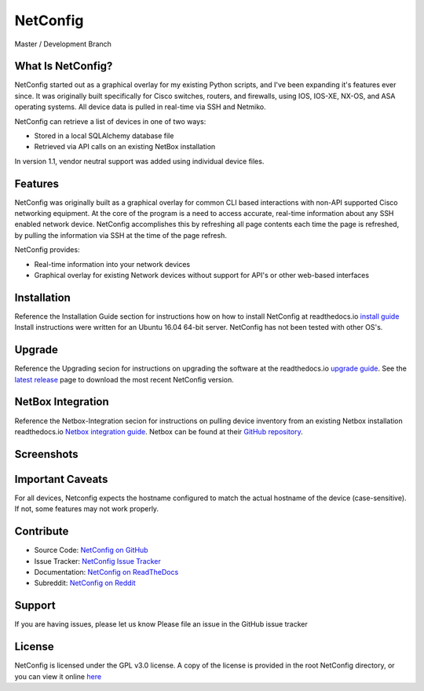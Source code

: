 NetConfig
=========

Master / Development Branch

.. image:: https://travis-ci.org/v1tal3/netconfig.svg?branch=master
    :target: https://travis-ci.org/v1tal3/netconfig

.. image:: https://travis-ci.org/v1tal3/netconfig.svg?branch=development
    :target: https://travis-ci.org/v1tal3/netconfig

What Is NetConfig?
------------------

NetConfig started out as a graphical overlay for my existing Python scripts, and I've been expanding it's features ever since.  It was originally built specifically for Cisco switches, routers, and firewalls, using IOS, IOS-XE, NX-OS, and ASA operating systems.  All device data is pulled in real-time via SSH and Netmiko.

NetConfig can retrieve a list of devices in one of two ways:

- Stored in a local SQLAlchemy database file
- Retrieved via API calls on an existing NetBox installation

In version 1.1, vendor neutral support was added using individual device files.

Features
--------

NetConfig was originally built as a graphical overlay for common CLI based interactions with non-API supported Cisco networking equipment.  At the core of the program is a need to access accurate, real-time information about any SSH enabled network device.  NetConfig accomplishes this by refreshing all page contents each time the page is refreshed, by pulling the information via SSH at the time of the page refresh.

NetConfig provides:

- Real-time information into your network devices
- Graphical overlay for existing Network devices without support for API's or other web-based interfaces

Installation
------------

Reference the Installation Guide section for instructions how on how to install NetConfig at readthedocs.io `install guide <http://netconfig.readthedocs.io/en/latest/install.html>`_
Install instructions were written for an Ubuntu 16.04 64-bit server.  NetConfig has not been tested with other OS's.

Upgrade
-------

Reference the Upgrading secion for instructions on upgrading the software at the readthedocs.io `upgrade guide <http://netconfig.readthedocs.io/en/latest/upgrade.html>`_.  See the `latest release <https://github.com/v1tal3/netconfig/releases>`_ page to download the most recent NetConfig version.

NetBox Integration
------------------

Reference the Netbox-Integration secion for instructions on pulling device inventory from an existing Netbox installation readthedocs.io `Netbox integration guide <http://netconfig.readthedocs.io/en/latest/readme.html#netbox-integration>`_.
Netbox can be found at their `GitHub repository <https://github.com/digitalocean/netbox>`_.

Screenshots
-----------

.. image:: img/index.jpg

.. image:: img/example-switch.jpg

Important Caveats
-----------------

For all devices, Netconfig expects the hostname configured to match the actual hostname of the device (case-sensitive).  If not, some features may not work properly.

Contribute
----------

* Source Code: `NetConfig on GitHub <https://github.com/v1tal3/netconfig>`_
* Issue Tracker: `NetConfig Issue Tracker <https://github.com/v1tal3/netconfig/issues>`_
* Documentation: `NetConfig on ReadTheDocs <https://netconfig.readthedocs.io/en/latest/>`_
* Subreddit: `NetConfig on Reddit <https://www.reddit.com/r/netconfig/>`_

Support
-------

If you are having issues, please let us know
Please file an issue in the GitHub issue tracker

License
-------

NetConfig is licensed under the GPL v3.0 license.  A copy of the license is provided in the root NetConfig directory, or you can view it online `here <https://www.gnu.org/licenses/gpl-3.0.en.html>`_